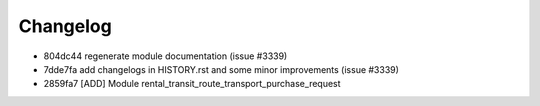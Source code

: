 
Changelog
---------

- 804dc44 regenerate module documentation (issue #3339)
- 7dde7fa add changelogs in HISTORY.rst and some minor improvements (issue #3339)
- 2859fa7 [ADD] Module rental_transit_route_transport_purchase_request

